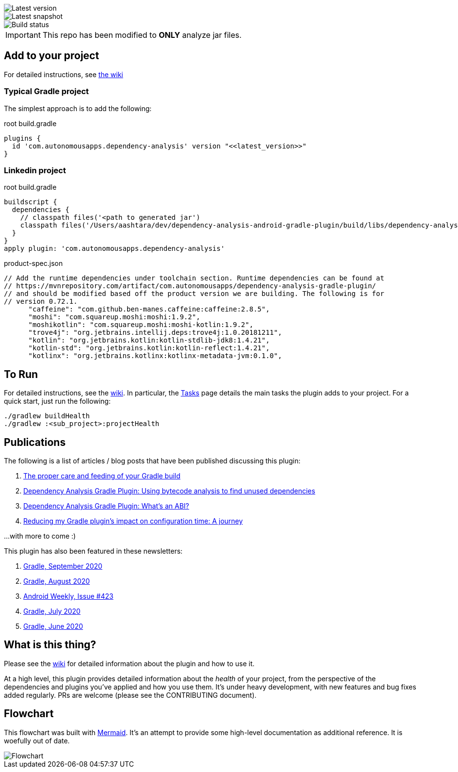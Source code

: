 image::https://img.shields.io/maven-metadata/v.svg?label=release&metadataUrl=https%3A%2F%2Frepo1.maven.org%2Fmaven2%2Fcom%2Fautonomousapps%2Fdependency-analysis%2Fcom.autonomousapps.dependency-analysis.gradle.plugin%2Fmaven-metadata.xml[Latest version]
image::https://img.shields.io/nexus/s/com.autonomousapps/dependency-analysis-gradle-plugin?label=snapshot&server=https%3A%2F%2Foss.sonatype.org[Latest snapshot]
image::https://github.com/autonomousapps/dependency-analysis-android-gradle-plugin/workflows/Main/badge.svg[Build status]

ifdef::env-github[]
:important-caption: :heavy_exclamation_mark:
endif::[]

IMPORTANT: This repo has been modified to *ONLY* analyze jar files.

== Add to your project

For detailed instructions, see
https://github.com/autonomousapps/dependency-analysis-android-gradle-plugin/wiki/Adding-to-your-project[the wiki]

=== Typical Gradle project

The simplest approach is to add the following:

.root build.gradle
[source,groovy]
----
plugins {
  id 'com.autonomousapps.dependency-analysis' version "<<latest_version>>"
}
----

=== Linkedin project

.root build.gradle
[source,groovy]
----
buildscript {
  dependencies {
    // classpath files('<path to generated jar')
    classpath files('/Users/aashtara/dev/dependency-analysis-android-gradle-plugin/build/libs/dependency-analysis-gradle-plugin-0.72.1-SNAPSHOT.jar')
  }
}
apply plugin: 'com.autonomousapps.dependency-analysis'
----

.product-spec.json
[source,json]
----
// Add the runtime dependencies under toolchain section. Runtime dependencies can be found at 
// https://mvnrepository.com/artifact/com.autonomousapps/dependency-analysis-gradle-plugin/ 
// and should be modified based off the product version we are building. The following is for 
// version 0.72.1.
      "caffeine": "com.github.ben-manes.caffeine:caffeine:2.8.5",
      "moshi": "com.squareup.moshi:moshi:1.9.2",
      "moshikotlin": "com.squareup.moshi:moshi-kotlin:1.9.2",
      "trove4j": "org.jetbrains.intellij.deps:trove4j:1.0.20181211",
      "kotlin": "org.jetbrains.kotlin:kotlin-stdlib-jdk8:1.4.21",
      "kotlin-std": "org.jetbrains.kotlin:kotlin-reflect:1.4.21",
      "kotlinx": "org.jetbrains.kotlinx:kotlinx-metadata-jvm:0.1.0",
----

== To Run
For detailed instructions, see the https://github.com/autonomousapps/dependency-analysis-android-gradle-plugin/wiki[wiki].
In particular, the https://github.com/autonomousapps/dependency-analysis-android-gradle-plugin/wiki/Tasks[Tasks] page
details the main tasks the plugin adds to your project. For a quick start, just run the following:

----
./gradlew buildHealth
./gradlew :<sub_project>:projectHealth
----

== Publications
The following is a list of articles / blog posts that have been published discussing this plugin:

1. https://dev.to/autonomousapps/the-proper-care-and-feeding-of-your-gradle-build-d8g[The proper care and feeding of your Gradle build]
2. https://dev.to/autonomousapps/dependency-analysis-gradle-plugin-using-bytecode-analysis-to-find-unused-dependencies-509n[Dependency Analysis Gradle Plugin: Using bytecode analysis to find unused dependencies]
3. https://dev.to/autonomousapps/dependency-analysis-gradle-plugin-what-s-an-abi-3l2h[Dependency Analysis Gradle Plugin: What's an ABI?]
4. https://dev.to/autonomousapps/reducing-my-gradle-plugin-s-impact-on-configuration-time-a-journey-32h2[Reducing my Gradle plugin's impact on configuration time: A journey]

...with more to come :)

This plugin has also been featured in these newsletters:

1. https://newsletter.gradle.com/2020/09[Gradle, September 2020]
2. https://newsletter.gradle.com/2020/08[Gradle, August 2020]
3. https://androidweekly.net/issues/issue-423[Android Weekly, Issue #423]
4. https://newsletter.gradle.com/2020/07[Gradle, July 2020]
5. https://newsletter.gradle.com/2020/06[Gradle, June 2020]

== What is this thing?
Please see the https://github.com/autonomousapps/dependency-analysis-android-gradle-plugin/wiki[wiki]
for detailed information about the plugin and how to use it.

At a high level, this plugin provides detailed information about the _health_ of your project, from
the perspective of the dependencies and plugins you've applied and how you use them. It's under
heavy development, with new features and bug fixes added regularly. PRs are welcome (please see the
CONTRIBUTING document).

== Flowchart
This flowchart was built with https://github.com/mermaid-js/mermaid[Mermaid].
It's an attempt to provide some high-level documentation as additional reference. It is woefully out
of date.
// Please see https://github.com/mermaidjs/mermaid-live-editor/issues/23#issuecomment-520662873 for
// advice.

image::https://github.com/autonomousapps/dependency-analysis-android-gradle-plugin/blob/main/flowchart/flowchart.png[Flowchart]
